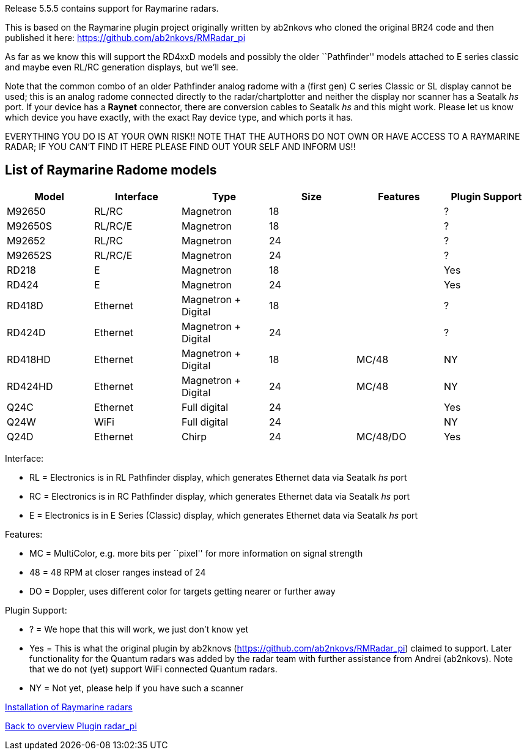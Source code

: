 :imagesdir: ../images/
Release 5.5.5 contains support for Raymarine radars.

This is based on the Raymarine plugin project originally written by
ab2nkovs who cloned the original BR24 code and then published it 
here: https://github.com/ab2nkovs/RMRadar_pi 

As far as we know this will support the RD4xxD models and possibly the
older ``Pathfinder'' models attached to E series classic and maybe even
RL/RC generation displays, but we’ll see.

Note that the common combo of an older Pathfinder analog radome with a
(first gen) C series Classic or SL display cannot be used; this is an
analog radome connected directly to the radar/chartplotter and neither
the display nor scanner has a Seatalk _hs_ port. If your device has a
*Raynet* connector, there are conversion cables to Seatalk _hs_ and this
might work. Please let us know which device you have exactly, with the
exact Ray device type, and which ports it has.

EVERYTHING YOU DO IS AT YOUR OWN RISK!! NOTE THAT THE AUTHORS DO NOT OWN
OR HAVE ACCESS TO A RAYMARINE RADAR; IF YOU CAN’T FIND IT HERE PLEASE
FIND OUT YOUR SELF AND INFORM US!!

== List of Raymarine Radome models

[cols=",,,,,",options="header",]
|===
|Model |Interface |Type |Size |Features |Plugin Support
|M92650 |RL/RC |Magnetron |18 | |?
|M92650S |RL/RC/E |Magnetron |18 | |?
|M92652 |RL/RC |Magnetron |24 | |?
|M92652S |RL/RC/E |Magnetron |24 | |?
|RD218 |E |Magnetron |18 | |Yes
|RD424 |E |Magnetron |24 | |Yes
|RD418D |Ethernet |Magnetron + Digital |18 | |?
|RD424D |Ethernet |Magnetron + Digital |24 | |?
|RD418HD |Ethernet |Magnetron + Digital |18 |MC/48 |NY
|RD424HD |Ethernet |Magnetron + Digital |24 |MC/48 |NY
|Q24C |Ethernet |Full digital |24 | |Yes
|Q24W |WiFi |Full digital |24 | |NY
|Q24D |Ethernet |Chirp |24 |MC/48/DO |Yes
|===

Interface:

* RL = Electronics is in RL Pathfinder display, which generates Ethernet data via Seatalk _hs_ port 
* RC = Electronics is in RC Pathfinder display, which generates Ethernet data via Seatalk _hs_ port 
* E = Electronics is in E Series (Classic) display, which generates Ethernet data via Seatalk _hs_ port

Features: 

* MC = MultiColor, e.g. more bits per ``pixel'' for more information on signal strength 
* 48 = 48 RPM at closer ranges instead of 24 
* DO = Doppler, uses different color for targets getting nearer or further away

Plugin Support: 

* ? = We hope that this will work, we just don’t know yet 
* Yes = This is what the original plugin by ab2knovs (https://github.com/ab2nkovs/RMRadar_pi) claimed to support. 
Later functionality for the Quantum radars was added by the radar team with further assistance from Andrei (ab2nkovs). 
Note that we do not (yet) support WiFi connected Quantum radars.

* NY = Not yet, please help if you have such a scanner

xref:Hardware-installation-(Raymarine).adoc[Installation of Raymarine radars]

xref:index.adoc[Back to overview Plugin radar_pi]
